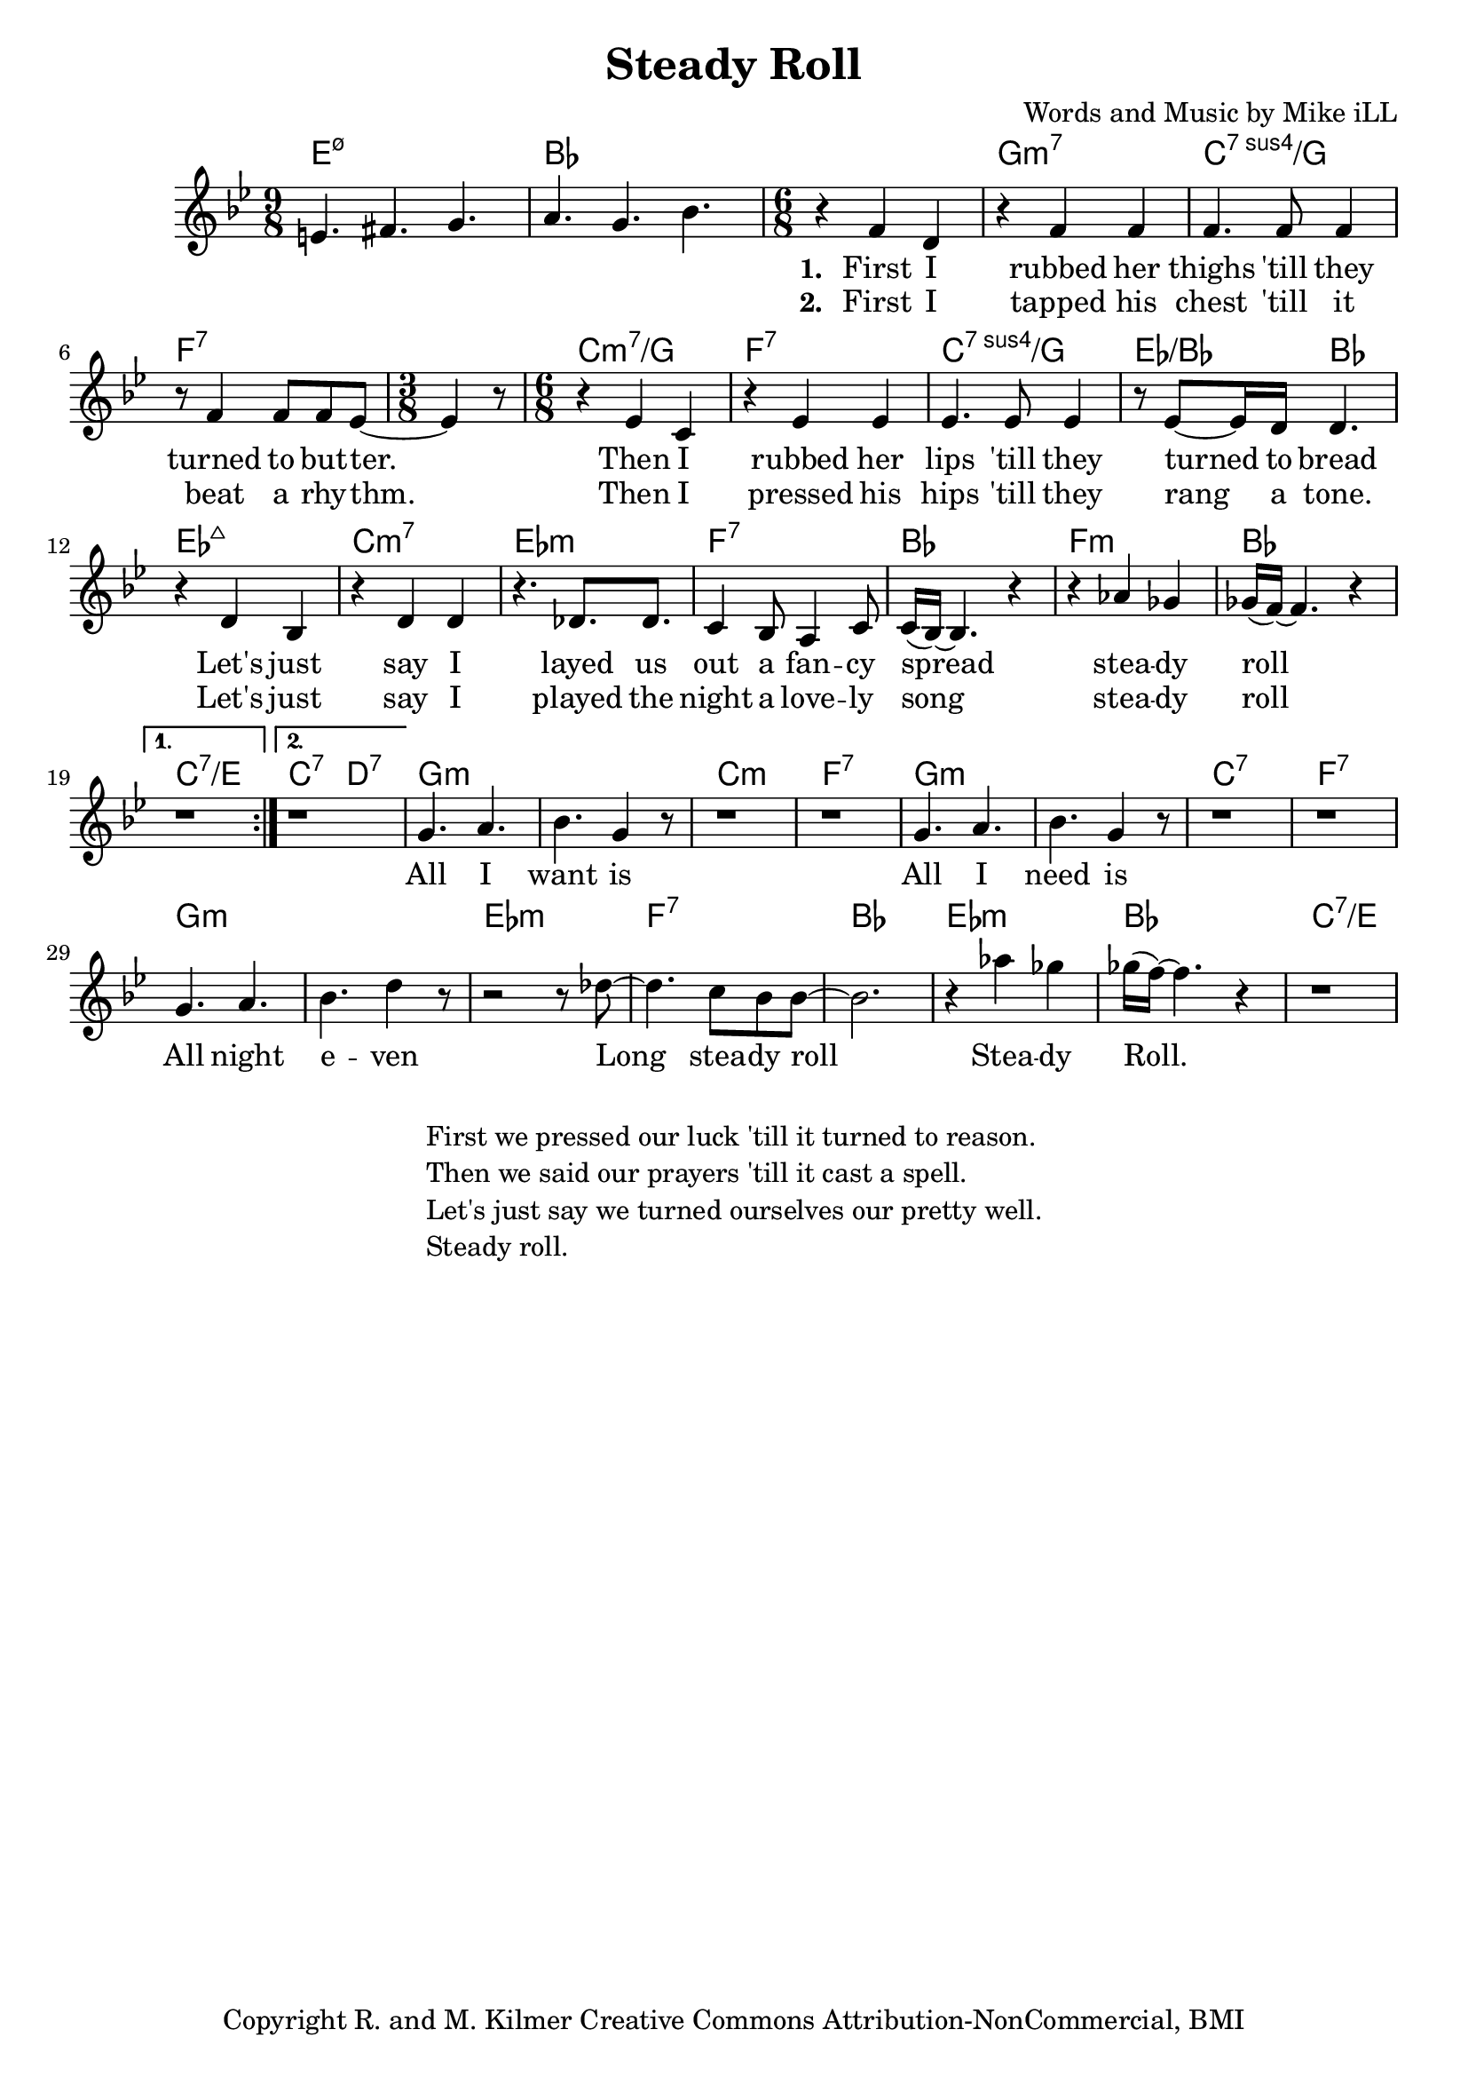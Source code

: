 \version "2.18.2"

\header {
  title = "Steady Roll"
  composer = "Words and Music by Mike iLL"
  tagline = "Copyright R. and M. Kilmer Creative Commons Attribution-NonCommercial, BMI"
}

\paper{ print-page-number = ##f }

melody = \relative c' {
  \clef treble
  \key bes \major
  \repeat volta 2 {
  \time 9/8 e4. fis g | a g bes |
  \time 6/8
    \new Voice = "words" {
  r4 f4 d | r f f | % first i rubber her
  f4. f8 f4 | r8 f4 f8 f ees8~ | % thighs 'till they turned to butter
  \time 3/8 ees4 r8 | \time 6/8
  r4 ees c | r ees ees | % then i rubbed her
  ees4. ees8 ees4 | r8 ees8~ ees16 d16 d4. | % lips 'till they turned to bread
  r4 d bes | r d d | % let's just say i
  r4. des8. des8. | c4 bes8 a4 c8 | % layed us out a fancy 
  c16( bes16~) bes4. r4 | r4 aes' ges | % spread steady 
  ges16( f~) f4. r4 |
  	}
  }
  \alternative { 
    { 
     r1*6/8 |
    }
    { 
     r1*6/8 |
    }
  }
  % CHORUS
  \new Voice = "chorus"	{
  g4. a | bes g4 r8 |
  r1*6/8 | r1*6/8 |
  g4. a | bes g4 r8 |
  r1*6/8 | r1*6/8 |
  g4. a | bes d4 r8 |
  r2 r8 des8~ | des4. c8 bes bes~ |
  bes2. | r4 aes' ges | ges16( f~) f4. r4 | r1*6/8 |
	}
  
}

text =  \lyricmode {
  <<
	{
	    \set stanza = #"1. "
		First I | rubbed her |
		thighs 'till they |
		turned | to but -- ter. | 
		| |
		Then I | rubbed her |
		lips 'till they | turned to bread |
		Let's just | say I | 
		layed us out | a fan -- cy |
		spread |
		stea -- dy | roll |  |
	}
    \new Lyrics {
      	    \set associatedVoice = "words"
	    \set stanza = #"2. " 
		First I | tapped his |
		chest 'till it |
		beat | a rhy -- thm. |
		| |
		Then I | pressed his |
		hips 'till they | rang a tone. |
		Let's just | say I |
		played the night | a love -- ly |
		song |
		stea -- dy | roll | |
		}
  >>
	
}
chorus = \lyricmode {
    All I | want is |
	 | |
	All I | need is |
	 | |
	All night | e -- ven |
	Long | stea -- dy roll |
	 | Stea -- dy | Roll. | |
	 }

harmonies = \chordmode {
  e1:m7.5-~ e8:m7.5- | bes1~ bes8 |
  bes2. | g:m7 | c:7sus4/g | f:7 | f4.:7 |
  c2.:m7/g | f:7 | c:7sus4/g | ees4.:/bes bes |
  ees2.:maj7 | c:m7 | ees:m | f:7 |
  bes | f:m | bes | c:7/e |
  c4.:7 d:7 |
  g2.:m | g:m | c:m | f:7 |
  g:m | g:m | c:7 | f:7 |
  g:m | g:m | ees:m | f:7 |
  bes | ees:m | bes | c:7/e |
}

\score {
  <<
    \new ChordNames {
      \set chordChanges = ##t
      \harmonies
    }
    \new Voice = "one" { \melody }
    \new Lyrics \lyricsto "words" \text
    \new Lyrics \lyricsto "chorus" \chorus
  >>
  \layout { }
  \midi { }
}
%Additional Verses
\markup \fill-line {
    \column {
    "First we pressed our luck 'till it turned to reason."
    "Then we said our prayers 'till it cast a spell."
    "Let's just say we turned ourselves our pretty well."
    "Steady roll."
    }
}
